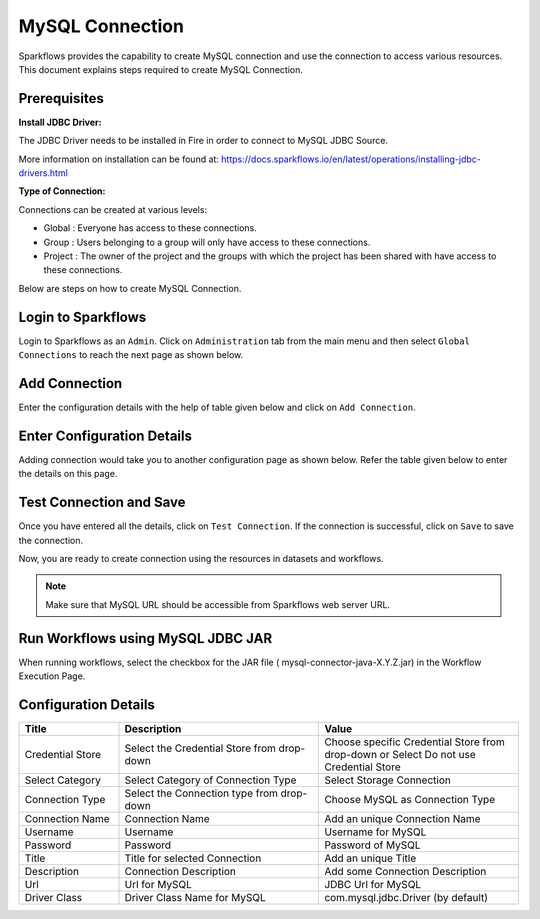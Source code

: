 MySQL Connection
================

Sparkflows provides the capability to create MySQL connection and use the connection to access various resources. This document explains steps required to create MySQL Connection.

Prerequisites
--------


**Install JDBC Driver:**

The JDBC Driver needs to be installed in Fire in order to connect to MySQL JDBC Source. 

More information on installation can be found at: https://docs.sparkflows.io/en/latest/operations/installing-jdbc-drivers.html

**Type of Connection:**

Connections can be created at various levels:

* Global  : Everyone has access to these connections.
* Group   : Users belonging to a group will only have access to these connections.
* Project : The owner of the project and the groups with which the project has been shared with have access to these connections.

Below are steps on how to create MySQL Connection.


Login to Sparkflows
----------

Login to Sparkflows as an ``Admin``. Click on ``Administration`` tab from the main menu and then select ``Global Connections`` to reach the next page as shown below.


.. figure:: ../../../_assets/postgresql/administration.png
      :alt: postgresql
      :width: 60%

Add Connection
----------

Enter the configuration details with the help of table given below and click on ``Add Connection``.


.. figure:: ../../../_assets/installation/connection/mysql_storage.PNG
   :alt: connection
   :width: 60%

Enter Configuration Details
-------------

Adding connection would take you to another configuration page as shown below. Refer the table given below to enter the details on this page.

.. figure:: ../../../_assets/installation/connection/mysql_connections.PNG
   :alt: connection
   :width: 60%  
                                                 
Test Connection and Save
--------------------

Once you have entered all the details, click on ``Test Connection``. If the connection is successful,  click on ``Save`` to save the connection. 

Now, you are ready to create connection using the resources in datasets and workflows.


.. Note:: Make sure that MySQL URL should be accessible from Sparkflows web server URL.


Run Workflows using MySQL JDBC JAR
-----------------

When running workflows, select the checkbox for the JAR file ( mysql-connector-java-X.Y.Z.jar) in the Workflow Execution Page.




Configuration Details
----------------------

.. list-table:: 
   :widths: 10 20 20
   :header-rows: 1


   * - Title
     - Description
     - Value
   * - Credential Store  
     - Select the Credential Store from drop-down
     - Choose specific Credential Store from drop-down or Select Do not use Credential Store
   * - Select Category
     - Select Category of Connection Type
     - Select Storage Connection
   * - Connection Type 
     - Select the Connection type from drop-down
     - Choose MySQL as Connection Type
   * - Connection Name
     - Connection Name
     - Add an unique Connection Name
   * - Username 
     - Username
     - Username for MySQL
   * - Password
     - Password
     - Password of MySQL
   * - Title 
     - Title for selected Connection
     - Add an unique Title
   * - Description
     - Connection Description
     - Add some Connection Description
   * - Url
     - Url for MySQL
     - JDBC Url for MySQL
   * - Driver Class
     - Driver Class Name for MySQL
     - com.mysql.jdbc.Driver (by default)
      





